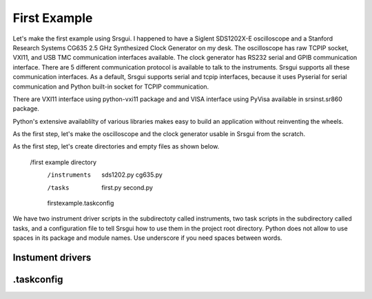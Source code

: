 

First Example
==============

Let's make the first example using Srsgui. I happened to have a Siglent SDS1202X-E oscilloscope and a Stanford Research Systems CG635 2.5 GHz Synthesized Clock Generator on my desk. The oscilloscope has raw TCPIP socket, VXI11, and USB TMC communication interfaces available. The clock generator has RS232 serial and GPIB communication interface. There are 5 different communication protocol is available to talk to the instruments. Srsgui supports all these communication interfaces. As a default, Srsgui supports serial and tcpip interfaces, because it uses Pyserial for serial communication and Python built-in socket for TCPIP communication. 

There are VXI11 interface using python-vxi11 package and and VISA interface using PyVisa available in srsinst.sr860 package.

Python's extensive availablilty of various libraries makes easy to build an application without reinventing the wheels.

As the first step, let's make the oscilloscope and the clock generator usable in Srsgui from the scratch.


As the first step, let's create directories and empty files as shown below. 

    /first example directory
        /instruments
            sds1202.py
            cg635.py           
        /tasks
            first.py
            second.py         
        firstexample.taskconfig


We have two instrument driver scripts in the subdirectoty called instruments, two task scripts in the subdirectory called tasks, and a configuration file to tell Srsgui how to use them in the project root directory. Python does not allow to use spaces in its package and module names. Use underscore if you need spaces between words.

Instument drivers
-------------------



.taskconfig 
------------





        